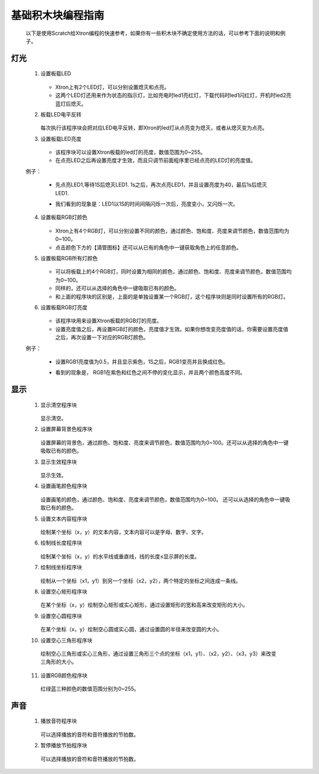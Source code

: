 基础积木块编程指南
===================

    以下是使用Scratch给Xtron编程的快速参考，如果你有一些积木块不确定使用方法的话，可以参考下面的说明和例子。


灯光
-----

 1. 设置板载LED

        .. image:: images/set_the_onboard.png
            :width: 176

    * Xtron上有2个LED灯，可以分别设置熄灭和点亮。
    * 这两个LED灯还用来作为状态的指示灯，比如充电时led1亮红灯，下载代码时led1闪红灯，开机时led2亮蓝灯后熄灭。

    .. image:: images/null.png

 2. 板载LED电平反转

        .. image:: images/onboard_level_inversion.png
            :width: 141

    每次执行该程序块会把对应LED电平反转，即Xtron的led灯从点亮变为熄灭，或者从熄灭变为点亮。

    .. image:: images/null.png

 3. 设置板载LED亮度

        .. image:: images/the_onboard_brightness.png
            :width: 195

    * 该程序块可以设置Xtron板载的led灯的亮度，数值范围为0~255。
    * 在点亮LED之后再设置亮度才生效，而且只调节前面程序里已经点亮的LED灯的亮度值。

    .. image:: images/null.png

 例子：

    * 先点亮LED1,等待1S后熄灭LED1. 1s之后，再次点亮LED1，并且设置亮度为40，最后1s后熄灭LED1.
    * 我们看到的现象是：LED1以1S的时间间隔闪烁一次后，亮度变小，又闪烁一次。

        .. image:: images/lizi1.png
            :width: 234

 4. 设置板载RGB灯颜色

        .. image:: images/onboard_RGB_lights.png
            :width: 202

    * Xtron上有4个RGB灯，可以分别设置不同的颜色，通过颜色、饱和度、亮度来调节颜色，数值范围均为0~100。

    * 点击颜色下方的【滴管图标】还可以从已有的角色中一键获取角色上的任意颜色。
    
    .. image:: images/null.png

 5. 设置板载RGB所有灯颜色

        .. image:: images/onboard_RGB_all_lights.png
            :width: 188.5

    * 可以将板载上的4个RGB灯，同时设置为相同的颜色，通过颜色、饱和度、亮度来调节颜色，数值范围均为0~100。
    * 同样的，还可以从选择的角色中一键吸取已有的颜色。
    * 和上面的程序块的区别是，上面的是单独设置某一个RGB灯，这个程序块则是同时设置所有的RGB灯。
    
    .. image:: images/null.png

 6. 设置板载RGB灯亮度

        .. image:: images/brightness_of_onboard_RGB_lamp.png
            :width: 157.5

    * 该程序块用来设置Xtron板载的RGB灯的亮度。
    * 设置亮度值之后，再设置RGB灯的颜色，亮度值才生效。如果你想改变亮度值的话，你需要设置亮度值之后，再次设置一下对应的RGB灯颜色。

    .. image:: images/null.png

 例子：

    * 设置RGB1亮度值为0.5，并且显示紫色，1S之后，RGB1变亮并且换成红色。
    * 看到的现象是， RGB1在紫色和红色之间不停的变化显示，并且两个颜色高度不同。

        .. image:: images/lizi2.png
            :width: 234

显示
-------

 1. 显示清空程序块

        .. image:: images/according_to_empty.png
            :width: 57

    显示清空。
    
    .. image:: images/null.png

 2. 设置屏幕背景色程序块

        .. image:: images/rest.png
            :width: 124.5

    设置屏幕的背景色，通过颜色、饱和度、亮度来调节颜色，数值范围均为0~100。还可以从选择的角色中一键吸取已有的颜色。

    .. image:: images/null.png

 3. 显示生效程序块

        .. image:: images/according_to_take_effect.png
            :width: 57

    显示生效。

    .. image:: images/null.png

 4. 设置画笔颜色程序块

        .. image:: images/brush_color.png
            :width: 113

    设置画笔的颜色，通过颜色、饱和度、亮度来调节颜色，数值范围均为0~100。
    还可以从选择的角色中一键吸取已有的颜色。

    .. image:: images/null.png

 5. 设置文本内容程序块

        .. image:: images/draw_text_content.png
            :width: 222

    绘制某个坐标（x，y）的文本内容，文本内容可以是字母、数字、文字。
    
    .. image:: images/null.png

 6. 绘制线长度程序块

        .. image:: images/draw_line_length.png
            :width: 254.5

    绘制某个坐标（x，y）的水平线或垂直线，线的长度≤显示屏的长度。
    
    .. image:: images/null.png

 7. 绘制线坐标程序块

        .. image:: images/draw_the_line.png
            :width: 265

    绘制从一个坐标（x1，y1）到另一个坐标（x2，y2），两个特定的坐标之间连成一条线。
    
    .. image:: images/null.png

 8. 设置空心矩形程序块

        .. image:: images/draw_a_rectangle.png
            :width: 305

    在某个坐标（x，y）绘制空心矩形或实心矩形，通过设置矩形的宽和高来改变矩形的大小。
    
    .. image:: images/null.png

 9. 设置空心圆程序块

        .. image:: images/draw_a_hollow_circle.png
            :width: 254.5

    在某个坐标（x，y）绘制空心圆或实心圆，通过设置圆的半径来改变圆的大小。
    
    .. image:: images/null.png

 10. 设置空心三角形程序块

        .. image:: images/draw_a_hollow_triangle.png
            :width: 540

    绘制空心三角形或实心三角形，通过设置三角形三个点的坐标（x1，y1）、（x2，y2）、（x3，y3）来改变三角形的大小。

    .. image:: images/null.png

 11. 设置RGB颜色程序块

        .. image:: images/red_green_blue.png
            :width: 208.5

    红绿蓝三种颜色的数值范围分别为0~255。
    
    .. image:: images/null.png

声音
-----

 1. 播放音符程序块

        .. image:: images/play_tone.png
            :width: 188

    可以选择播放的音符和音符播放的节拍数。
    
    .. image:: images/null.png

 2. 暂停播放节拍程序块

        .. image:: images/rest.png
            :width: 152

    可以选择播放的音符和音符播放的节拍数。
    
    .. image:: images/null.png








